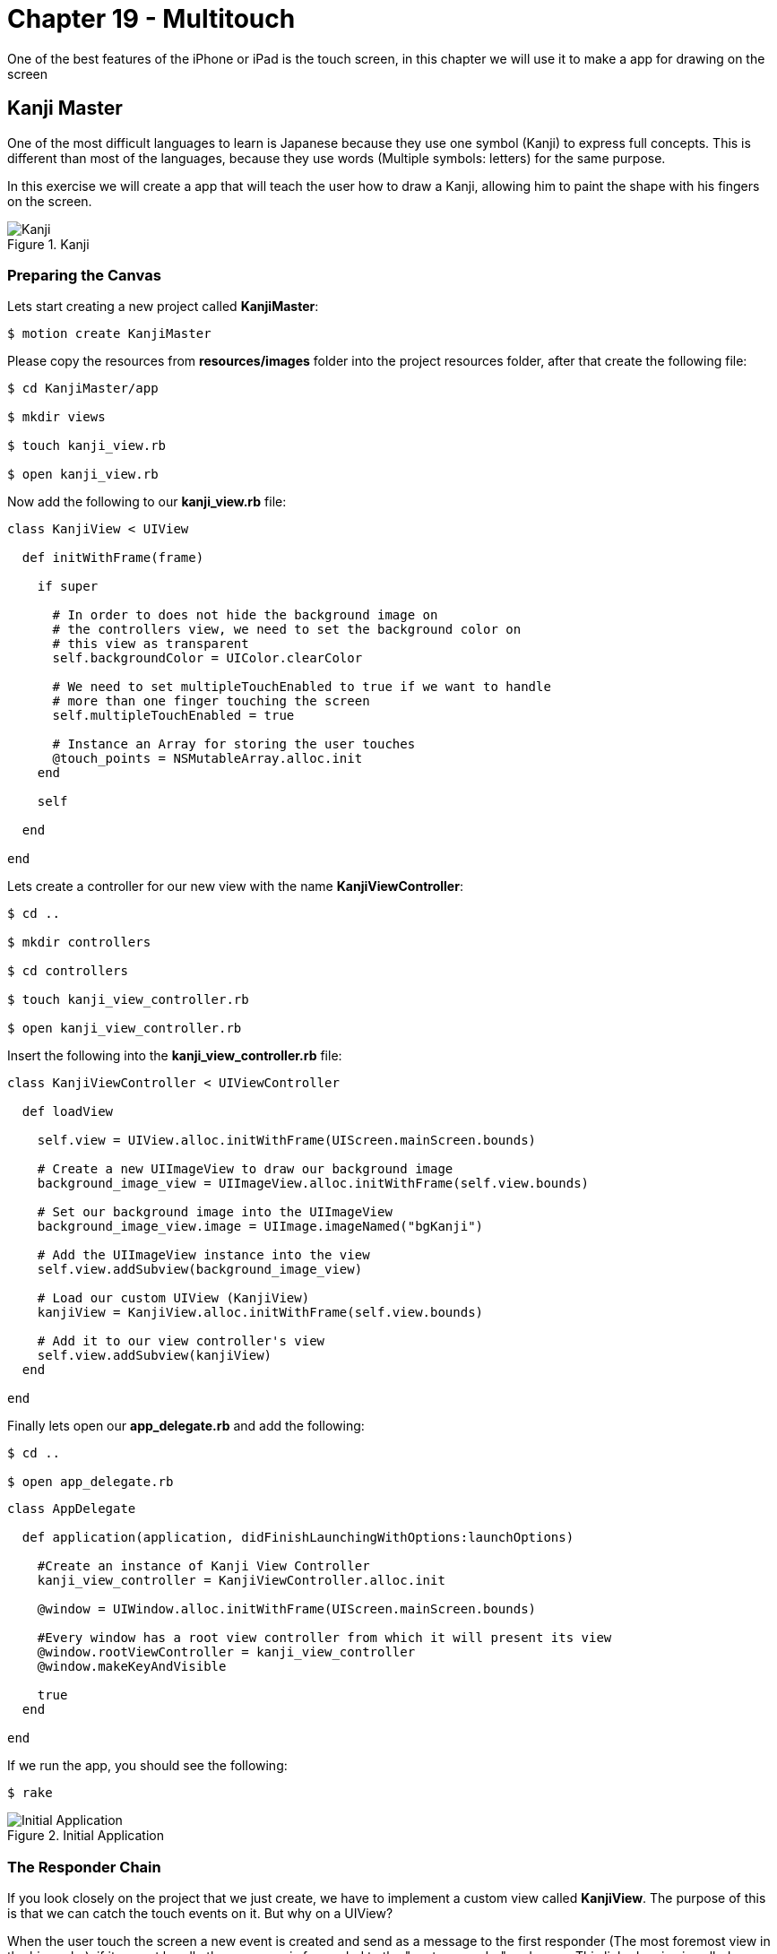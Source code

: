 Chapter 19 - Multitouch
=======================

One of the best features of the iPhone or iPad is the touch screen, in this chapter we will use it to make a app for drawing on the screen


Kanji Master
------------

One of the most difficult languages to learn is Japanese because they use one symbol (Kanji) to express full concepts. This is different than most of the languages, because they use words (Multiple symbols: letters) for the same purpose.

In this exercise we will create a app that will teach the user how to draw a Kanji, allowing him to paint the shape with his fingers on the screen.

.Kanji
image::resources/ch19-Multitouch/ch19_Kanji.png[Kanji]


Preparing the Canvas
~~~~~~~~~~~~~~~~~~~~

Lets start creating a new project called **KanjiMaster**:

[source, sh]
------------
$ motion create KanjiMaster
------------

Please copy the resources from **resources/images** folder into the project resources folder, after that create the following file:

[source, sh]
------------
$ cd KanjiMaster/app

$ mkdir views

$ touch kanji_view.rb

$ open kanji_view.rb
------------

Now add the following to our **kanji_view.rb** file:

[source, ruby]
--------------
class KanjiView < UIView

  def initWithFrame(frame)

    if super

      # In order to does not hide the background image on
      # the controllers view, we need to set the background color on
      # this view as transparent
      self.backgroundColor = UIColor.clearColor

      # We need to set multipleTouchEnabled to true if we want to handle
      # more than one finger touching the screen
      self.multipleTouchEnabled = true

      # Instance an Array for storing the user touches
      @touch_points = NSMutableArray.alloc.init
    end

    self

  end

end
--------------

Lets create a controller for our new view with the name **KanjiViewController**:

[source, sh]
------------
$ cd ..

$ mkdir controllers

$ cd controllers

$ touch kanji_view_controller.rb

$ open kanji_view_controller.rb
------------

Insert the following into the **kanji_view_controller.rb** file:

[source, ruby]
------------
class KanjiViewController < UIViewController

  def loadView

    self.view = UIView.alloc.initWithFrame(UIScreen.mainScreen.bounds)

    # Create a new UIImageView to draw our background image
    background_image_view = UIImageView.alloc.initWithFrame(self.view.bounds)

    # Set our background image into the UIImageView
    background_image_view.image = UIImage.imageNamed("bgKanji")

    # Add the UIImageView instance into the view
    self.view.addSubview(background_image_view)

    # Load our custom UIView (KanjiView)
    kanjiView = KanjiView.alloc.initWithFrame(self.view.bounds)

    # Add it to our view controller's view
    self.view.addSubview(kanjiView)
  end

end
------------

Finally lets open our **app_delegate.rb** and add the following:

[source, sh]
------------
$ cd ..

$ open app_delegate.rb
------------

[source, ruby]
--------------
class AppDelegate

  def application(application, didFinishLaunchingWithOptions:launchOptions)

    #Create an instance of Kanji View Controller
    kanji_view_controller = KanjiViewController.alloc.init

    @window = UIWindow.alloc.initWithFrame(UIScreen.mainScreen.bounds)

    #Every window has a root view controller from which it will present its view
    @window.rootViewController = kanji_view_controller
    @window.makeKeyAndVisible

    true
  end

end
--------------

If we run the app, you should see the following:

[source, sh]
------------
$ rake
------------

.Initial Application
image::resources/ch19-Multitouch/ch19_InitialApplication.png[Initial Application]


The Responder Chain
~~~~~~~~~~~~~~~~~~~
If you look closely on the project that we just create, we have to implement a custom view called **KanjiView**. The purpose of this is that we can catch the touch events on it. But why on a UIView?

When the user touch the screen a new event is created and send as a message to the first responder (The most foremost view in the hierarchy), if it cannot handle the message, is forwarded to the "next responder" and so on. This linked series is called **Responder Chain**

In iOS (not as same as Mac) both UIViews and UIViewControllers are part of the **Responder Chain**, but typically just the Views can handle the touch events, this happens because by default the UIViewControllers can not become fist responders

According to the above we need a object that can become first responder and be in the responder chain so it can handle the touch events, this object generally is a UIView

IMPORTANT: If you need by any reason to handle the touch events on your controller, you can override the method **canBecomeFirstResponder** to allow it to become first responder


Handling the Touches
~~~~~~~~~~~~~~~~~~~~
Now that we understand the Responder Chain, How to handle the touches? The response is implementing the following methods on our view:

[source, ruby]
--------------
# This method is called when the finger (or fingers) touch the screen for the first time
def touchesBegan(touches, withEvent: event)

# This method is called when the finger (or fingers) are moving without leaving the screen
def touchesMoved(touches, withEvent: event)

# This method is called when the finger (or fingers) leave the screen
def touchesEnded(touches, withEvent:event)
--------------

For testing proposes lets implement it on our **KanjiView** the following way:

[source, ruby]
--------------
# This method is called when the finger (or fingers)
# touch the screen for the first time
def touchesBegan(touches, withEvent: event)

  #  Touches is an set of UITouch, each of them
  #  represent a diferent finger on the screen
  touches.allObjects.each_with_index { | touch, index |

    # We need to ask the touch for his location according
    # to the current view
    pointInView = touch.locationInView(self)

    NSLog("Touch %@ starting on %@", index + 1, NSStringFromCGPoint(pointInView))
  }

end

# This method is called when the finger (or fingers)
# are moving without leaving the screen
def touchesMoved(touches, withEvent: event)

  #  Touches is an set of UITouch, each of them
  #  represent a diferent finger on the screen
  touches.allObjects.each_with_index { | touch, index |

    # We need to ask the touch for his location according
    # to the current view
    pointInView = touch.locationInView(self)

    NSLog("Touch %@ moving to %@", index + 1, NSStringFromCGPoint(pointInView))
  }

end

# This method is called when the finger (or fingers)
# leave the screen
def touchesEnded(touches, withEvent:event)

  #  Touches is an set of UITouch, each of them
  #  represent a diferent finger on the screen
  touches.allObjects.each_with_index { | touch, index |

    # We need to ask the touch for his location according
    # to the current view
    pointInView = touch.locationInView(self)

    NSLog("Touch %@ ended at %@", index + 1, NSStringFromCGPoint(pointInView))
  }

end
--------------

If we run the application we should see the following when we touch the screen:

[source, sh]
------------
> Touch 1 starting on {147, 305}
> Touch 2 starting on {117, 205}
> Touch 1 moving to {151, 297}
> Touch 2 moving to {179, 327}
> Touch 1 moving to {153, 294}
> Touch 2 moving to {178, 323}
> Touch 1 moving to {155, 289}
> Touch 2 moving to {179, 326}
> Touch 1 ended at {178, 319}
> Touch 2 ended at {198, 119}
------------

IMPORTANT: Are you using the iOS Simulator? No problem! You can also simulate multiple touches pressing **alt** and if you need to move the multiple touches together press **alt + shift**


Painting the Touches
~~~~~~~~~~~~~~~~~~~~
Now that we have detected the touches, its time to paint them on the screen. For that we will use a technology called CoreGraphics, but before we use it we need to understand some key concepts:

* If we want to draw on a UIView using CoreGraphics we need to do it in a method called **drawRect**, its a override and you shouldn't implemented unless your will draw something (It affects performance when its not drawing)

* The drawing on a UIView using Core Graphics its not additive, what this means is that I can't draw a line and then later when the user touches the screen draw another (I can't  call **drawRect** manually). For that purpose we need to store which lines will be painted and then call **setNeedsDisplay**, this method will clear the entire view and then call **drawRect** again, forcing repainting everything again.

Using the above information lets implement the user touches on the screen:

["source","ruby", args="-O \"hl_lines=46 49 50\""]
--------------
# Method where we need to do the Core Graphics drawing
def drawRect(rect)

  # Get the Core Graphics current context
  context = UIGraphicsGetCurrentContext()

  # Set a color for drawing the touch points
  UIColor.colorWithRed(0.988, green:0.612, blue:0.157, alpha:1.0).set

  # Iterate the touch points
  @touch_points.each { | touch_point |

    # Move the context to the touch point
    CGContextMoveToPoint(context,
                         touch_point.CGPointValue.x,
                         touch_point.CGPointValue.y)

    # Create a rect in which want to the ellipse be drawn
    point_rect = CGRectMake(touch_point.CGPointValue.x - 10,
                            touch_point.CGPointValue.y - 10,
                            20,
                            20)

    # Add the ellipse using the rect into the context
    CGContextAddEllipseInRect(context, point_rect)

    # Draw the context into the view
    CGContextFillPath(context)
  }
end

# This method is called when the finger (or fingers)
# touch the screen for the first time
def touchesBegan(touches, withEvent: event)

  #  Touches is an set of UITouch, each of them
  #  represent a diferent finger on the screen
  touches.allObjects.each_with_index { | touch, index |

    # We need to ask the touch for his location according
    # to the current view
    pointInView = touch.locationInView(self)

    # Add the point to our array, but because is a structure (CGPoint)
    # we need to store it on a NSValue
    @touch_points.addObject(NSValue.valueWithCGPoint(pointInView))
  }

  # Ask the view to redraw again
  self.setNeedsDisplay

end
--------------

.Initial Touches
image::resources/ch19-Multitouch/ch19_InitialTouches.png[Initial Touches]

Great! Now we are really seeing where the user touches began, lets continue adding the touch movements:

IMPORTANT: If you are using a simulator probably you will notice that the dot is painted down right of the cursor. This is normal because iOS handle the mouse click as the top left corner of a finger

["source","ruby", args="-O \"hl_lines=13 16\""]
--------------
# This method is called when the finger (or fingers)
# are moving without leaving the screen
def touchesMoved(touches, withEvent: event)

  #  Touches is an set of UITouch, each of them
  #  represent a diferent finger on the screen
  touches.allObjects.each_with_index { | touch, index |

    # We need to ask the touch for his location according
    # to the current view
    pointInView = touch.locationInView(self)

    @touch_points.addObject(NSValue.valueWithCGPoint(pointInView))
  }

  self.setNeedsDisplay
end
--------------

.Initial Lines
image::resources/ch19-Multitouch/ch19_InitialLines.png[Initial Lines]

Now we are drawing the initial touches and the movement in the screen, it looks like a line but if we move the finger faster will become more like a dotted line right? No problem we will fix that later


Kanji Drawing
~~~~~~~~~~~~~
We just play a bit with the touches and drawing for us to feel comfortable about how it works, lets do something more challenging:

If we look on our background picture, we have a Kanji with traces marked with numbers. The objective is create a little game for the user to draw the Kanji, so our first task is to determinate if the user is following the traces or not

.Starting Points
image::resources/ch19-Multitouch/ch19_StartingPoints.png[Starting Points]


The first thing we can do is to have an array of the trace starting coordinates, that will enable us to evaluate if the touch was on the beginning. Lets do a little experiment to test this part:

["source","ruby", args="-O \"hl_lines=13 45 46 47 48 49 50 51 52 53 54 55 56 59 60 61 62 63 64 65 66 67 68\""]
--------------
def initWithFrame(frame)

  if super

    # In order to does not hide the background image on
    # the controllers view, we need to set the background color on
    # this view as transparent
    self.backgroundColor = UIColor.clearColor

    # Instance an Array for storing the user touches
    @touch_points = NSMutableArray.alloc.init

    load_kanji_traces
  end

  self

end

def load_kanji_traces

  # Create an array to store our Kanji Paths
  @kanji_traces = NSMutableArray.alloc.init

  # As a experiment lets add only the starting point of
  # the trace number three
  kanji_starting_trace_three = CGPointMake(150, 260)


  # Add the point to the Kanji Paths array
  @kanji_traces.addObject(NSValue.valueWithCGPoint(kanji_starting_trace_three))
end



# This method is called when the finger (or fingers)
# touch the screen for the first time
def touchesBegan(touches, withEvent: event)

  # We need to ask the touch for his location according
  # to the current view
  pointInView = touches.anyObject.locationInView(self)


  touch_at_beginning = false

  # Iterate through all the Kanji Paths available
  @kanji_traces.each { | kanji_trace |

    # If the touched point is equal to any Kanji Trace starting
    # point
    if CGPointEqualToPoint(kanji_trace.CGPointValue, pointInView)

      touch_at_beginning = true
    end
  }


  # If the touch was at the beginning of any Kanji Trace
  unless touch_at_beginning

    # Add the point to our array, but because is a structure (CGPoint)
    # we need to store it on a NSValue
    @touch_points.addObject(NSValue.valueWithCGPoint(pointInView))

    # Ask the view to redraw again
    self.setNeedsDisplay
  end

end
--------------

Impossible do it with the first touch (Without moving the touch), right? This is because we are comparing a small point in the screen with a wide of a finger, making it difficult to touch with precision. The solution to this is creating a rectangle surrounding the starting trace point, so it will be more easy to hit it with the finger.

Actually also we need to evaluate if the user is following the trace, and if it the trace ended where it should, for this we will use rectangles as well. In the light of this is better to create a object for all this variables.

IMPORTANT: Remember it does not matter if it is a point, rectangle or a button, it needs to be bigger enough for the user to touch

Lets create our new class **KanjiTrace**:

[source, sh]
------------
$ cd ..

$ cd mkdir models

$ cd models

$ touch kanji_trace.rb

$ open kanji_trace.rb
------------


[source, ruby]
--------------
class KanjiTrace

  SURROUND_SIZE = 40

  attr_accessor :starting_point
  attr_accessor :end_point


  def initial_rectangle

    CGRectMake(starting_point.x - SURROUND_SIZE,
               starting_point.y - SURROUND_SIZE,
               SURROUND_SIZE * 2,
               SURROUND_SIZE * 2)
  end


  def final_rectangle

    CGRectMake(end_point.x - SURROUND_SIZE,
               end_point.y - SURROUND_SIZE,
               SURROUND_SIZE * 2,
               SURROUND_SIZE * 2)

  end

end
--------------

Great! Now we have a object containing the trace start and end points and it return the surrounding rectangles. Lets implement the **KanjiTrace** class into our **kanji_view.rb**:

[source, sh]
------------
$ cd ..

$ cd controllers

$ open kanji_view.rb
------------

["source","ruby", args="-O \"hl_lines=7 8 9 10 11 12 13 14 33 34 35 36 37 38 39 45 46 47 48 49 50 51 52 53 54 55 56 57 58 59 60\""]
--------------
def load_kanji_traces

  # Create an array to store our Kanji Paths
  @kanji_traces = NSMutableArray.alloc.init


  # Continuing the experiment create only a Kanji Trace
  # for the trace number three
  trace_three = KanjiTrace.new

  trace_three.starting_point = CGPointMake(150, 260)

  # Add the point to the Kanji Paths array
  @kanji_traces.addObject(trace_three)
end



# This method is called when the finger (or fingers)
# touch the screen for the first time
def touchesBegan(touches, withEvent: event)

  # We need to ask the touch for his location according
  # to the current view
  pointInView = touches.anyObject.locationInView(self)


  touch_at_beginning = false

  # Iterate through all the Kanji Paths available
  @kanji_traces.each { | kanji_trace |

    # If the touched point exists in the Kanji Trace
    # rectangle
    if CGRectContainsPoint(kanji_trace.initial_rectangle, pointInView)

      # Assign the trace that the user is currently
      # drawing
      @current_trace = kanji_trace
      touch_at_beginning = true
    end
  }


  # If the touch was at the beginning of any Kanji Trace
  if touch_at_beginning

    # Add the point to our array, but because is a structure (CGPoint)
    # we need to store it on a NSValue
    @touch_points.addObject(NSValue.valueWithCGPoint(pointInView))

    # Ask the view to redraw again
    self.setNeedsDisplay

  else

    # If there is no touch at the beginning means
    # that the user is not drawing a new trace
    @current_trace = nil
  end

end
--------------

.Start Trace #3
image::resources/ch19-Multitouch/ch19_StartTrace3.png[Start Trace #3]

Is working now! Is more easy for the user to touch the start of the trace, so lets continue adding the all the Kanji Traces:

[source, ruby]
--------------
def load_kanji_traces

  # Create an array to store our Kanji Paths
  @kanji_traces = NSMutableArray.alloc.init


  trace_one = KanjiTrace.new
  trace_one.starting_point = CGPointMake(40, 300)
  trace_one.end_point = CGPointMake(273, 282)

  @kanji_traces.addObject(trace_one)


  trace_two = KanjiTrace.new
  trace_two.starting_point = CGPointMake(155, 285)
  trace_two.end_point = CGPointMake(289, 366)

  @kanji_traces.addObject(trace_two)


  # Continuing the experiment create only a Kanji Trace
  # for the trace number three
  trace_three = KanjiTrace.new
  trace_three.starting_point = CGPointMake(150, 260)
  trace_three.end_point = CGPointMake(152, 367)

  # Add the point to the Kanji Paths array
  @kanji_traces.addObject(trace_three)


  trace_four = KanjiTrace.new
  trace_four.starting_point = CGPointMake(31, 366)
  trace_four.end_point = CGPointMake(145, 294)

  @kanji_traces.addObject(trace_four)


  trace_five = KanjiTrace.new
  trace_five.starting_point = CGPointMake(225, 175)
  trace_five.end_point = CGPointMake(226, 140)

  @kanji_traces.addObject(trace_five)


  trace_six = KanjiTrace.new
  trace_six.starting_point = CGPointMake(219, 202)
  trace_six.end_point = CGPointMake(277, 237)

  @kanji_traces.addObject(trace_six)


  trace_seven = KanjiTrace.new
  trace_seven.starting_point = CGPointMake(69, 191)
  trace_seven.end_point = CGPointMake(33, 160)

  @kanji_traces.addObject(trace_seven)


  trace_eight = KanjiTrace.new
  trace_eight.starting_point = CGPointMake(85, 211)
  trace_eight.end_point = CGPointMake(40, 247)

  @kanji_traces.addObject(trace_eight)


  trace_nine = KanjiTrace.new
  trace_nine.starting_point = CGPointMake(109, 171)
  trace_nine.end_point = CGPointMake(185, 159)

  @kanji_traces.addObject(trace_nine)


  trace_ten = KanjiTrace.new
  trace_ten.starting_point = CGPointMake(190, 171)
  trace_ten.end_point = CGPointMake(186, 241)

  @kanji_traces.addObject(trace_ten)


  trace_eleven = KanjiTrace.new
  trace_eleven.starting_point = CGPointMake(175, 227)
  trace_eleven.end_point = CGPointMake(114, 235)

  @kanji_traces.addObject(trace_eleven)


  trace_twelve = KanjiTrace.new
  trace_twelve.starting_point = CGPointMake(112, 223)
  trace_twelve.end_point = CGPointMake(112, 181)

  @kanji_traces.addObject(trace_twelve)


  trace_thirteen = KanjiTrace.new
  trace_thirteen.starting_point = CGPointMake(114, 161)
  trace_thirteen.end_point = CGPointMake(140, 129)

  @kanji_traces.addObject(trace_thirteen)

end
--------------

.All Starting Traces
image::resources/ch19-Multitouch/ch19_AllStartingTraces.png[All Starting Traces]

Yes! We can start painting on any trace now, so lets continue adding a method to our **KanjiTrace** for evaluate if the user is following the line and assigning a score for the drawing:

[source, sh]
------------
$ cd ..

$ cd models

$ open "kanji_trace.rb"
------------

[source, ruby]
--------------
attr_reader :accurate_points

def evaluate_point(point)

  # Lets create properties to store the accurate touches of
  # the user and the missing ones
  @accurate_points ||= 0
  @missing_points ||= 0

  # The next step is creating a surrounding rectangle for the
  # trace, make it more easy for the user to touch
  trace_rect = CGRectMake([starting_point.x, end_point.x].min - SURROUND_SIZE,
                          [starting_point.y, end_point.y].min - SURROUND_SIZE,
                          (starting_point.x - end_point.x).abs + SURROUND_SIZE * 2,
                          (starting_point.y - end_point.y).abs + SURROUND_SIZE * 2)


  # If the point is in the trace
  if CGRectContainsPoint(trace_rect, point)

    # Add one to the accurate points
    @accurate_points += 1
  else

    # Add one to the missing points
    @missing_points += 1
  end

end
--------------

Our **KanjiTrace** is now evaluating and recording the score, next step is to used in our **kanji_view.rb** on the touchesMoved method:

[source, sh]
------------
$ cd ..

$ cd views

$ open kanji_view.rb
------------


["source","ruby", args="-O \"hl_lines=10 11 12 13 14 15 16 17 18 19 20 21 22 23\""]
--------------
# This method is called when the finger (or fingers)
# are moving without leaving the screen
def touchesMoved(touches, withEvent: event)

  # We need to ask the touch for his location according
  # to the current view
  pointInView = touches.anyObject.locationInView(self)


  # If the user is drawing a trace
  unless @current_trace.nil?

    # Add the touch point into the array, so it can be
    # drawing later
    @touch_points.addObject(NSValue.valueWithCGPoint(pointInView))

    # Evaluate how accurate is the touch in relationship
    # to the trace
    @current_trace.evaluate_point(pointInView)

    # Ask for repainting
    self.setNeedsDisplay
  end

end
--------------

Yeah now we are keeping a score about how accurate is the user drawing, but we are not doing nothing with it! Our next step is just about that!

.Painted Trace
image::resources/ch19-Multitouch/ch19_PaintedTrace.png[Painted Trace]

High Score!
~~~~~~~~~~~
So as the Kanji description tell us is that is a technique for building cups of tea, so what about adding some disable cups on the top of the app to symbolize the score of the user (3 disable cups mean 0 right?)

So the first thing will be copy the images in **resources/images** folder into our app resource's folder, next add the follow to the **kanji_view.rb**:

["source","ruby", args="-O \"hl_lines=13\""]
--------------
def initWithFrame(frame)

  if super

    # In order to does not hide the background image on
    # the controllers view, we need to set the background color on
    # this view as transparent
    self.backgroundColor = UIColor.clearColor

    # Instance an Array for storing the user touches
    @touch_points = NSMutableArray.alloc.init

    layout_cups
    load_kanji_traces

  end

  self

end


def layout_cups

  first_cup_frame = CGRectMake(55, 29, 50, 50)

  @first_cup_image_view = UIImageView.alloc.initWithFrame(first_cup_frame)

  @first_cup_image_view.image = UIImage.imageNamed('bgRakuOff1.png')

  self.addSubview(@first_cup_image_view)


  second_cup_frame = CGRectMake(135, 29, 50, 50)

  @second_cup_image_view = UIImageView.alloc.initWithFrame(second_cup_frame)

  @second_cup_image_view.image = UIImage.imageNamed('bgRakuOff2.png')

  self.addSubview(@second_cup_image_view)


  third_cup_frame = CGRectMake(215, 29, 50, 50)

  @third_cup_image_view = UIImageView.alloc.initWithFrame(third_cup_frame)

  @third_cup_image_view.image = UIImage.imageNamed('bgRakuOff3.png')

  self.addSubview(@third_cup_image_view)

end
--------------

.Score Board
image::resources/ch19-Multitouch/ch19_ScoreBoard.png[Score Board]

The last part of the exercise consist of analyzing the score of all the traces and according to that change the images of the cups. Making a little scoreboard!

["source","ruby", args="-O \"hl_lines=4\""]
--------------
# Method where we need to do the Core Graphics drawing
def drawRect(rect)

  update_score_board

  # Get the Core Graphics current context
  context = UIGraphicsGetCurrentContext()

  # Set a color for drawing the touch points
  UIColor.colorWithRed(0.988, green:0.612, blue:0.157, alpha:0.6).set

  # Iterate the touch points
  @touch_points.each { | touch_point |

    # Move the context to the touch point
    CGContextMoveToPoint(context,
                         touch_point.CGPointValue.x,
                         touch_point.CGPointValue.y)

  # Create a rect in which want to the ellipse be drawen
  point_rect = CGRectMake(touch_point.CGPointValue.x - 10,
                          touch_point.CGPointValue.y - 10,
                          20,
                          20)

  # Add the ellipse using the rect into the context
  CGContextAddEllipseInRect(context, point_rect)

  # Draw the context into the view
  CGContextFillPath(context)
  }
end


def update_score_board

  total_accurate_points = 0

  @kanji_traces.each { | kanji_trace |

      unless kanji_trace.accurate_points.nil?

        total_accurate_points += kanji_trace.accurate_points
      end
  }

  if total_accurate_points >= 100

    @first_cup_image_view.image = UIImage.imageNamed('bgRakuOn1.png')
  end

  if total_accurate_points >= 300

    @second_cup_image_view.image = UIImage.imageNamed('bgRakuOn2.png')
  end

  if total_accurate_points >= 500

    @third_cup_image_view.image = UIImage.imageNamed('bgRakuOn3.png')
  end
end
--------------

.High Score
image::resources/ch19-Multitouch/ch19_HighScore.png[High Score]

Now is finished! It looks like it will need some animations for the cups to look amazing, in the next chapters we will see how to make animations

Challenges
~~~~~~~~~~
. Restart the game when the user double tap the screen (Hint: tapCount)

. Implement a point subtraction of the trace score, when the user draws outside the trace, but without loosing the ability to  get the maximum score

. The current implementation is drawing every point into the view, the challenge is change that into drawing just one line starting in the first touch and ending when the user removes the finger (Hint: CGContextAddLineToPoint)

